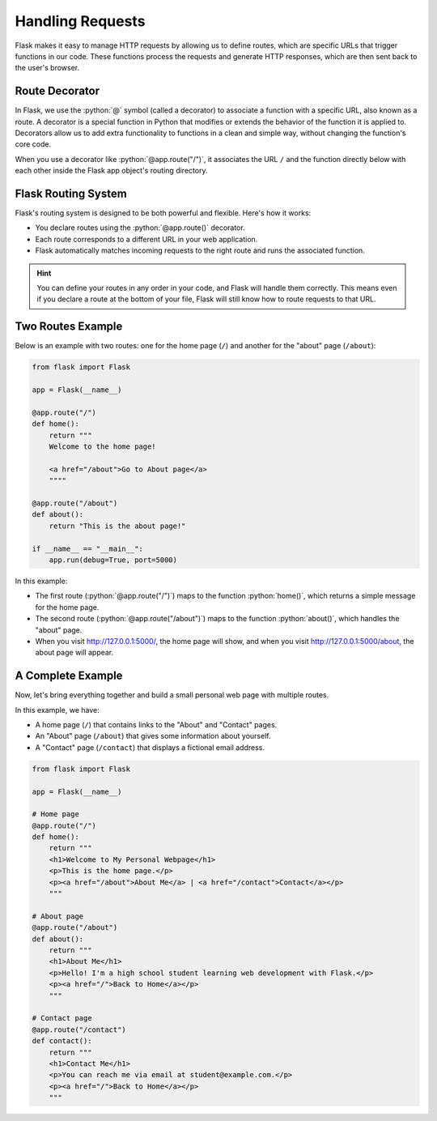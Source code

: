 .. role:: python(code)
   :language: python

Handling Requests
====================

Flask makes it easy to manage HTTP requests by allowing us to define routes, which are 
specific URLs that trigger functions in our code. These functions process the requests 
and generate HTTP responses, which are then sent back to the user's browser.

Route Decorator
-----------------

In Flask, we use the :python:`@` symbol (called a decorator) to associate a function 
with a specific URL, also known as a route. A decorator is a special function in Python 
that modifies or extends the behavior of the function it is applied to. Decorators 
allow us to add extra functionality to functions in a clean and simple way, without 
changing the function's core code.

When you use a decorator like :python:`@app.route("/")`, it associates the URL ``/``
and the function directly below with each other inside the Flask app object's routing 
directory.

Flask Routing System
--------------------

Flask's routing system is designed to be both powerful and flexible. Here's how it 
works:

*   You declare routes using the :python:`@app.route()` decorator.
*   Each route corresponds to a different URL in your web application.
*   Flask automatically matches incoming requests to the right route and runs the 
    associated function.

.. hint::

    You can define your routes in any order in your code, and Flask will handle them 
    correctly. This means even if you declare a route at the bottom of your file, Flask 
    will still know how to route requests to that URL.

Two Routes Example
-----------------------

Below is an example with two routes: one for the home page (``/``) and another for the 
"about" page (``/about``):

.. code-block::

    from flask import Flask

    app = Flask(__name__)

    @app.route("/")
    def home():
        return """
        Welcome to the home page!

        <a href="/about">Go to About page</a>
        """"

    @app.route("/about")
    def about():
        return "This is the about page!"

    if __name__ == "__main__":
        app.run(debug=True, port=5000)


In this example:

*   The first route (:python:`@app.route("/")`) maps to the function :python:`home()`, 
    which returns a simple message for the home page.
*   The second route (:python:`@app.route("/about")`) maps to the function 
    :python:`about()`, which handles the "about" page.
*   When you visit `<http://127.0.0.1:5000/>`_, the home page will show, and when you 
    visit `<http://127.0.0.1:5000/about>`_, the about page will appear.


A Complete Example
-----------------------

Now, let's bring everything together and build a small personal web page with multiple 
routes.

In this example, we have:

*   A home page (``/``) that contains links to the "About" and "Contact" pages.
*   An "About" page (``/about``) that gives some information about yourself.
*   A "Contact" page (``/contact``) that displays a fictional email address.

.. code-block::

    from flask import Flask

    app = Flask(__name__)

    # Home page
    @app.route("/")
    def home():
        return """
        <h1>Welcome to My Personal Webpage</h1>
        <p>This is the home page.</p>
        <p><a href="/about">About Me</a> | <a href="/contact">Contact</a></p>
        """

    # About page
    @app.route("/about")
    def about():
        return """
        <h1>About Me</h1>
        <p>Hello! I'm a high school student learning web development with Flask.</p>
        <p><a href="/">Back to Home</a></p>
        """

    # Contact page
    @app.route("/contact")
    def contact():
        return """
        <h1>Contact Me</h1>
        <p>You can reach me via email at student@example.com.</p>
        <p><a href="/">Back to Home</a></p>
        """